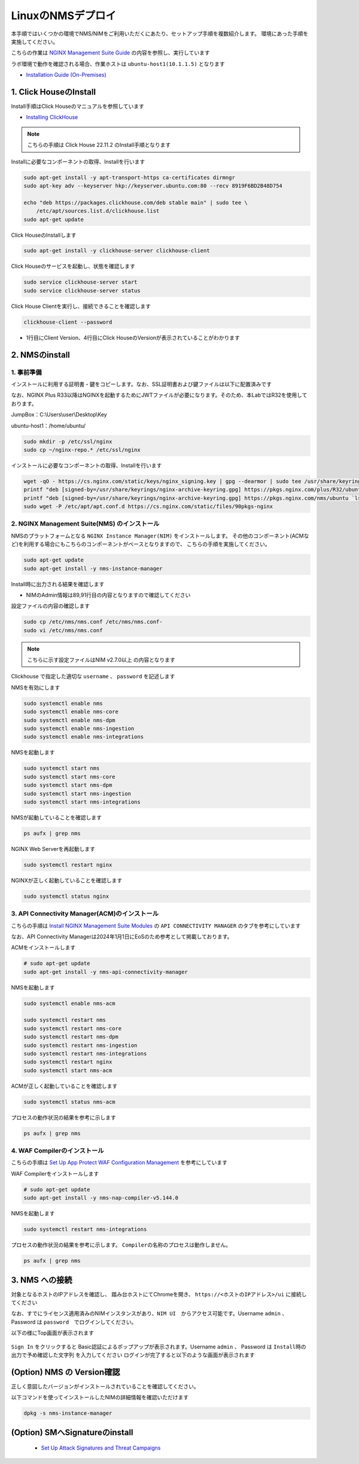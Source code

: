 LinuxのNMSデプロイ
####

本手順ではいくつかの環境でNMS/NIMをご利用いただくにあたり、セットアップ手順を複数紹介します。
環境にあった手順を実施してください。

こちらの作業は `NGINX Management Suite Guide <https://docs.nginx.com/nginx-management-suite/>`__ の内容を参照し、実行しています

ラボ環境で動作を確認される場合、作業ホストは ``ubuntu-host1(10.1.1.5)`` となります

- `Installation Guide (On-Premises) <https://docs.nginx.com/nginx-management-suite/installation/vm-bare-metal/>`__

1. Click HouseのInstall
----

Install手順はClick Houseのマニュアルを参照しています

- `Installing ClickHouse <https://clickhouse.com/docs/en/install/>`__

.. NOTE::

  こちらの手順は Click House 22.11.2 のInstall手順となります

Installに必要なコンポーネントの取得、Installを行います

.. code-block:: cmdin

  sudo apt-get install -y apt-transport-https ca-certificates dirmngr
  sudo apt-key adv --keyserver hkp://keyserver.ubuntu.com:80 --recv 8919F6BD2B48D754
  
  echo "deb https://packages.clickhouse.com/deb stable main" | sudo tee \
      /etc/apt/sources.list.d/clickhouse.list
  sudo apt-get update

Click HouseのInstallします

.. code-block:: cmdin

  sudo apt-get install -y clickhouse-server clickhouse-client

.. code-block:: bash
  :linenos:
  :caption: 実行結果サンプル

   ** 省略 **
   chown -R clickhouse-bridge:clickhouse-bridge '/usr/bin/clickhouse-odbc-bridge'
   chown -R clickhouse-bridge:clickhouse-bridge '/usr/bin/clickhouse-library-bridge'
  Set up the password for the default user: password << 左の文字列を入力
  Password for default user is saved in file /etc/clickhouse-server/users.d/default-password.xml.
  Setting capabilities for clickhouse binary. This is optional.
   chown -R clickhouse:clickhouse '/etc/clickhouse-server'
  
  ClickHouse has been successfully installed.

Click Houseのサービスを起動し、状態を確認します

.. code-block:: cmdin

  sudo service clickhouse-server start
  sudo service clickhouse-server status

.. code-block:: bash
  :linenos:
  :caption: 実行結果サンプル

  ● clickhouse-server.service - ClickHouse Server (analytic DBMS for big data)
       Loaded: loaded (/lib/systemd/system/clickhouse-server.service; enabled; vendor preset: enabled)
       Active: active (running) since Tue 2022-12-13 09:37:45 UTC; 3s ago
     Main PID: 2774 (clckhouse-watch)
        Tasks: 205 (limit: 4652)
       Memory: 65.0M
       CGroup: /system.slice/clickhouse-server.service
               ├─2774 clickhouse-watchdog        --config=/etc/clickhouse-server/config.xml --pid-file=/run/clickhouse-server/clickhouse-server.pid
               └─2787 /usr/bin/clickhouse-server --config=/etc/clickhouse-server/config.xml --pid-file=/run/clickhouse-server/clickhouse-server.pid
  
  Dec 13 09:37:45 ip-10-1-1-5 systemd[1]: Started ClickHouse Server (analytic DBMS for big data).
  Dec 13 09:37:45 ip-10-1-1-5 clickhouse-server[2774]: Processing configuration file '/etc/clickhouse-server/config.xml'.
  Dec 13 09:37:45 ip-10-1-1-5 clickhouse-server[2774]: Logging trace to /var/log/clickhouse-server/clickhouse-server.log
  Dec 13 09:37:45 ip-10-1-1-5 clickhouse-server[2774]: Logging errors to /var/log/clickhouse-server/clickhouse-server.err.log
  Dec 13 09:37:45 ip-10-1-1-5 clickhouse-server[2787]: Processing configuration file '/etc/clickhouse-server/config.xml'.
  Dec 13 09:37:45 ip-10-1-1-5 clickhouse-server[2787]: Saved preprocessed configuration to '/var/lib/clickhouse/preprocessed_configs/config.xml'.
  Dec 13 09:37:45 ip-10-1-1-5 clickhouse-server[2787]: Processing configuration file '/etc/clickhouse-server/users.xml'.
  Dec 13 09:37:45 ip-10-1-1-5 clickhouse-server[2787]: Merging configuration file '/etc/clickhouse-server/users.d/default-password.xml'.
  Dec 13 09:37:45 ip-10-1-1-5 clickhouse-server[2787]: Saved preprocessed configuration to '/var/lib/clickhouse/preprocessed_configs/users.xml'.

Click House Clientを実行し、接続できることを確認します

.. code-block:: cmdin

  clickhouse-client --password

.. code-block:: bash
  :linenos:
  :caption: 実行結果サンプル

  ClickHouse client version 22.11.2.30 (official build).
  Password for user (default): password << 先程設定したパスワードを入力してください
  Connecting to localhost:9000 as user default.
  Connected to ClickHouse server version 22.11.2 revision 54460.
  
  Warnings:
   * Maximum number of threads is lower than 30000. There could be problems with handling a lot of simultaneous queries.
  
  ip-10-1-1-5.xxx.internal :) q << "q" を入力し、クライアントを終了してください
  Bye.

- 1行目にClient Version、4行目にClick HouseのVersionが表示されていることがわかります


2. NMSのinstall
----

1. 事前準備
~~~~

インストールに利用する証明書・鍵をコピーします。なお、SSL証明書および鍵ファイルは以下に配置済みです

なお、NGINX Plus R33以降はNGINXを起動するためにJWTファイルが必要になります。そのため、本LabではR32を使用しております。

JumpBox：C:\\Users\\user\\Desktop\\Key

ubuntu-host1：/home/ubuntu/

.. code-block:: cmdin

  sudo mkdir -p /etc/ssl/nginx
  sudo cp ~/nginx-repo.* /etc/ssl/nginx

インストールに必要なコンポーネントの取得、Installを行います

.. code-block:: cmdin

  wget -qO - https://cs.nginx.com/static/keys/nginx_signing.key | gpg --dearmor | sudo tee /usr/share/keyrings/nginx-archive-keyring.gpg >/dev/null
  printf "deb [signed-by=/usr/share/keyrings/nginx-archive-keyring.gpg] https://pkgs.nginx.com/plus/R32/ubuntu `lsb_release -cs` nginx-plus\n" | sudo tee /etc/apt/sources.list.d/nginx-plus.list
  printf "deb [signed-by=/usr/share/keyrings/nginx-archive-keyring.gpg] https://pkgs.nginx.com/nms/ubuntu `lsb_release -cs` nginx-plus\n" | sudo tee /etc/apt/sources.list.d/nms.list
  sudo wget -P /etc/apt/apt.conf.d https://cs.nginx.com/static/files/90pkgs-nginx
  
  

2. NGINX Management Suite(NMS) のインストール
~~~~

NMSのプラットフォームとなる ``NGINX Instance Manager(NIM)`` をインストールします。
その他のコンポーネント(ACMなど)を利用する場合にもこちらのコンポーネントがベースとなりますので、 こちらの手順を実施してください。

.. code-block:: cmdin

  sudo apt-get update
  sudo apt-get install -y nms-instance-manager

Install時に出力される結果を確認します

.. code-block:: bash
  :linenos:
  :caption: 実行結果サンプル
  :emphasize-lines: 2, 89, 91

  ** 省略 **
  FQDN [nim.local]:    <-Enterを押してください。
  You have chosen: nim.local

  Further certificate generation steps will use this FQDN.
   * Creating certificates for NGINX Modules...
   *** Generating certificates for NGINX Services: agent-ingest, type - auth_server...
   *** Generating certificates for NGINX Services: dataplane-manager, type - auth_server...
   *** Generating certificates for NGINX Services: core, type - auth_server...
   *** Generating certificates for NGINX Services: integrations, type - auth_server...
   *** Generating certificates for NGINX Services: secmon, type - auth_server...
   *** Generating certificates for NGINX Services: agent-ingest, type - auth_client...
   *** Generating certificates for NGINX Services: dataplane-manager, type - auth_client...
   *** Generating certificates for NGINX Services: core, type - auth_client...
   *** Generating certificates for NGINX Services: devportal, type - auth_client...
   *** Generating certificates for NGINX Services: integrations, type - auth_client...
   *** Generating certificates for NGINX Services: secmon, type - auth_client...
   * Creating certificates for internal database components...
  Reloading systemd manager configuration
  Unmasking the service unit, 'systemctl unmask nms'
  Setting the preset flag for service unit, 'systemctl preset nms'
  Created symlink /etc/systemd/system/multi-user.target.wants/nms.service → /lib/systemd/system/nms.service.
  Unmasking the service unit, 'systemctl unmask nms-core'
  Setting the preset flag for service unit, 'systemctl preset nms-core'
  Created symlink /etc/systemd/system/nms.service.wants/nms-core.service → /lib/systemd/system/nms-core.service.
  Unmasking the service unit, 'systemctl unmask nms-dpm'
  Setting the preset flag for service unit, 'systemctl preset nms-dpm'
  Created symlink /etc/systemd/system/nms.service.wants/nms-dpm.service → /lib/systemd/system/nms-dpm.service.
  Unmasking the service unit, 'systemctl unmask nms-ingestion'
  Setting the preset flag for service unit, 'systemctl preset nms-ingestion'
  Created symlink /etc/systemd/system/nms.service.wants/nms-ingestion.service → /lib/systemd/system/nms-ingestion.service.
  Unmasking the service unit, 'systemctl unmask nms-integrations'
  Setting the preset flag for service unit, 'systemctl preset nms-integrations'
  Created symlink /etc/systemd/system/nms.service.wants/nms-integrations.service → /lib/systemd/system/nms-integrations.service.
  Unmasking the service unit, 'systemctl unmask nms-sm'
  Setting the preset flag for service unit, 'systemctl preset nms-sm'
  Created symlink /etc/systemd/system/multi-user.target.wants/nms-sm.service → /lib/systemd/system/nms-sm.service.
  Created symlink /etc/systemd/system/nms.service.wants/nms-sm.service → /lib/systemd/system/nms-sm.service.
  Adding user nginx to group nms
  Adding user www-data to group nms
  Adding user syslog to group nms
  Ensuring the log file exists, 'touch /var/log/nms/nms.log'
  Generating default password for 'admin' user account
  Using openssl version 1.1.1f
  Writing admin password to /etc/nms/nginx/.htpasswd
  Checking if clickhouse-server is installed, 'which clickhouse-server'. 
  /usr/bin/clickhouse-server
  Restarting rsyslog process 
  ----------------------------------------------------------------------
  NGINX Management Suite package has been successfully installed.

  Please follow the next steps to Start the software:

      # Start the Clickhouse database server
      sudo systemctl start clickhouse-server

      # Start NGINX web server
      sudo systemctl start nginx

      # If NGINX is already running, reload it
      sudo service nginx reload

      # Optional: load the included SELinux policy
      sudo semodule -n -i /usr/share/selinux/packages/nms.pp
      sudo /usr/sbin/load_policy
      sudo restorecon -F -R /usr/bin/nms-core
      sudo restorecon -F -R /usr/bin/nms-dpm
      sudo restorecon -F -R /usr/bin/nms-ingestion
      sudo restorecon -F -R /usr/bin/nms-integrations
      sudo restorecon -F -R /usr/bin/nms-sm
      sudo restorecon -F -R /usr/lib/systemd/system/nms.service
      sudo restorecon -F -R /usr/lib/systemd/system/nms-core.service
      sudo restorecon -F -R /usr/lib/systemd/system/nms-dpm.service
      sudo restorecon -F -R /usr/lib/systemd/system/nms-ingestion.service
      sudo restorecon -F -R /usr/lib/systemd/system/nms-integrations.service
      sudo restorecon -F -R /var/lib/nms/modules/manager.json
      sudo restorecon -F -R /var/lib/nms/modules.json
      sudo restorecon -F -R /var/lib/nms/secrets
      sudo restorecon -F -R /var/lib/nms/streaming
      sudo restorecon -F -R /var/lib/nms
      sudo restorecon -F -R /var/lib/nms/dqlite
      sudo restorecon -F -R /var/run/nms
      sudo restorecon -F -R /var/lib/nms/modules
      sudo restorecon -F -R /var/log/nms

      # Enable NGINX Management Suite services
      sudo systemctl enable nms nms-core nms-dpm nms-ingestion nms-integrations nms-sm --now

      Admin username: admin

      Admin password: B8oTVUIK73cRQB11hZv6HZQGY5NUEh

  Please change this password with your own as soon as possible:
  https://docs.nginx.com/nginx-instance-manager/admin-guide/authentication/basic-auth/set-up-basic-authentication/

  For UI access, point your browser to the HTTPS port of this machine. 

  IMPORTANT: By default, NGINX Instance Manager may collect and send anonymized telemetry and interaction information for analysis by F5 NGINX.   This information is used to make improvements to our products and services. Administrators may disable this functionality for all users in the web portal.
  ----------------------------------------------------------------------
  Processing triggers for systemd (245.4-4ubuntu3.6) ...
  Processing triggers for man-db (2.9.1-1) ...
  Processing triggers for rsyslog (8.2001.0-1ubuntu1.1) ...

- NIMのAdmin情報は89,91行目の内容となりますので確認してください


設定ファイルの内容の確認します

.. code-block:: cmdin

  sudo cp /etc/nms/nms.conf /etc/nms/nms.conf-
  sudo vi /etc/nms/nms.conf

.. NOTE::

  こちらに示す設定ファイルはNIM v2.7.0以上 の内容となります

.. code-block:: bash
  :linenos:
  :caption: 実行結果サンプル
  :emphasize-lines: 81-86


  # This is default /etc/nms/nms.conf file which is distributed with Linux packages.
  
  user: nms
  daemon: true
  # Root dqlite db directory. Each sub directory here is dedicated to the process
  db_root_dir: /var/lib/nms/dqlite
  
  # default log level for all processes. Each process can override this level.
  log:
    encoding: console
    level: error
  
  modules:
    prefix: /var/lib/nms
    # NMS modules config are available here to be read if installed
    conf_dir: /etc/nms/modules
  
  core:
    # enable this for core on tcp
    # address: 127.0.0.1:8033
    address: unix:/var/run/nms/core.sock
    grpc_addr: unix:/var/run/nms/coregrpc.sock
    analytics:
      # Catalogs config
      catalogs:
        metrics_data_dir: /usr/share/nms/catalogs/metrics
        events_data_dir: /usr/share/nms/catalogs/events
        dimensions_data_dir: /usr/share/nms/catalogs/dimensions
    # Dqlite config
    dqlite:
      addr: 127.0.0.1:7891
    # disable this to prevent automatic cleanup on a module removal of it's RBAC features and permissions
    disable_rbac_cleanup: false
  
  dpm:
    # enable this for dpm on tcp
    # address: 127.0.0.1:8034
    address: unix:/var/run/nms/dpm.sock
    # enable this for dpm grpc server on tcp
    # grpc_addr: 127.0.0.1:8036
    grpc_addr: unix:/var/run/nms/am.sock
    # Dqlite config
    dqlite:
      addr: 127.0.0.1:7890
    # NATS config
    nats:
      address: nats://127.0.0.1:9100
      # nats streaming
      store_root_dir: /var/lib/nms/streaming
      # 10GB
      max_store_bytes: 10737418240
      # 1GB
      max_memory_bytes: 1073741824
      # https://docs.nats.io/reference/faq#is-there-a-message-size-limitation-in-nats
      # 8MB
      max_message_bytes: 8388608
  
  integrations:
    # enable this for integrations on tcp
    # address: 127.0.0.1:8037
    address: unix:/var/run/nms/integrations.sock
    # Dqlite config
    dqlite:
      addr: 127.0.0.1:7892
    app_protect_security_update:
      # Enable this setting to automatically retrieve the latest Attack Signatures and Threat Campaigns.
      # enable: true
      # Enable this setting to specify how often, in hours, the latest Attack Signatures and Threat Campaigns are retrieved.
      # The default interval is 6 hours, the maximum interval is 48 hours, and the minimum is 1 hour.
      # interval: 6
      # Enable this setting to specify how many updates to download for the latest Attack Signatures and Threat Campaigns.
      # By default, the 10 latest updates are downloaded. The maximum value is 20, and the minimum value is 1.
      # number_of_updates: 10
  
  ingestion:
    # enable this for ingestion grpc server on tcp
    # grpc_addr: 127.0.0.1:8035
    grpc_addr: unix:/var/run/nms/ingestion.sock
  
  # ClickHouse config for establishing a ClickHouse connection
  clickhouse:
  #   # Below address not used if TLS mode is enabled
    address: 127.0.0.1:9000
  #   # Ensure username and password are wrapped in quotes
    username: 'default'
    password: 'password'
  #   # Enable TLS configurations for ClickHouse connections
  #   tls:
  #     # Address pointing to <tcp_port_secure> of ClickHouse
  #     # Below CH address is used when TLS mode is active
  #     tls_address: 127.0.0.1:9440
  #     # Verification should be skipped for self-signed certificates
  #     skip_verify: true
  #     key_path: /path/to/client-key.pem
  #     cert_path: /path/to/client-cert.pem
  #     ca_path: /etc/ssl/certs/ca-certificates.crt


Clickhouse で指定した適切な ``username`` 、 ``password`` を記述します

NMSを有効にします

.. code-block:: cmdin

  sudo systemctl enable nms
  sudo systemctl enable nms-core
  sudo systemctl enable nms-dpm
  sudo systemctl enable nms-ingestion
  sudo systemctl enable nms-integrations

NMSを起動します

.. code-block:: cmdin

  sudo systemctl start nms
  sudo systemctl start nms-core
  sudo systemctl start nms-dpm
  sudo systemctl start nms-ingestion
  sudo systemctl start nms-integrations

NMSが起動していることを確認します

.. code-block:: cmdin

  ps aufx | grep nms

.. code-block:: bash
  :linenos:
  :caption: 実行結果サンプル
  
  root       12619  0.0  0.0   8160   672 pts/1    S+   16:50   0:00              \_ grep --color=auto nms
  nms        12469  0.1  0.4 1267192 36336 ?       Ssl  16:47   0:00 /usr/bin/nms-ingestion
  nms        12494  0.0  0.5 1257480 42436 ?       Ssl  16:47   0:00 /usr/bin/nms-sm start
  nms        12511  0.2  0.5 1304640 45328 ?       Ssl  16:47   0:00 /usr/bin/nms-integrations
  nms        12537  0.4  0.6 1302140 52588 ?       Ssl  16:47   0:00 /usr/bin/nms-core
  nms        12545  0.7  0.9 1318664 75736 ?       Ssl  16:47   0:01 /usr/bin/nms-dpm

NGINX Web Serverを再起動します

.. code-block:: cmdin

  sudo systemctl restart nginx

NGINXが正しく起動していることを確認します

.. code-block:: cmdin

  sudo systemctl status nginx

.. code-block:: bash
  :linenos:
  :caption: 実行結果サンプル

  ● nginx.service - A high performance web server and a reverse proxy server
       Loaded: loaded (/lib/systemd/system/nginx.service; enabled; vendor preset: enabled)
       Active: active (running) since Tue 2022-12-13 10:50:05 UTC; 12s ago
         Docs: man:nginx(8)
      Process: 18761 ExecStartPre=/usr/sbin/nginx -t -q -g daemon on; master_process on; (code=exited, status=0/SUCCESS)
      Process: 18775 ExecStart=/usr/sbin/nginx -g daemon on; master_process on; (code=exited, status=0/SUCCESS)
     Main PID: 18776 (nginx)
        Tasks: 3 (limit: 4652)
       Memory: 4.2M
       CGroup: /system.slice/nginx.service
               ├─18776 nginx: master process /usr/sbin/nginx -g daemon on; master_process on;
               ├─18777 nginx: worker process
               └─18778 nginx: worker process
  
  Dec 13 10:50:05 ip-10-1-1-5 systemd[1]: nginx.service: Succeeded.
  Dec 13 10:50:05 ip-10-1-1-5 systemd[1]: Stopped A high performance web server and a reverse proxy server.
  Dec 13 10:50:05 ip-10-1-1-5 systemd[1]: Starting A high performance web server and a reverse proxy server...
  Dec 13 10:50:05 ip-10-1-1-5 systemd[1]: Started A high performance web server and a reverse proxy server.

3. API Connectivity Manager(ACM)のインストール
~~~~

こちらの手順は `Install NGINX Management Suite Modules <https://docs.nginx.com/nginx-management-suite/installation/vm-bare-metal/install-acm/>`__ の ``API CONNECTIVITY MANAGER`` のタブを参考にしています

なお、API Connectivity Managerは2024年1月1日にEoSのため参考として掲載しております。

ACMをインストールします

.. code-block:: cmdin

  # sudo apt-get update
  sudo apt-get install -y nms-api-connectivity-manager

NMSを起動します

.. code-block:: cmdin

  sudo systemctl enable nms-acm

  sudo systemctl restart nms
  sudo systemctl restart nms-core
  sudo systemctl restart nms-dpm
  sudo systemctl restart nms-ingestion
  sudo systemctl restart nms-integrations
  sudo systemctl restart nginx
  sudo systemctl start nms-acm

ACMが正しく起動していることを確認します

.. code-block:: cmdin

  sudo systemctl status nms-acm

.. code-block:: bash
  :linenos:
  :caption: 実行結果サンプル

  ● nms-acm.service - NGINX Management Suite - API Connectivity Manager
       Loaded: loaded (/lib/systemd/system/nms-acm.service; enabled; vendor preset: enabled)
       Active: active (running) since Fri 2023-02-10 02:43:05 UTC; 27s ago
         Docs: https://www.nginx.com/products/api-connectivity-manager
     Main PID: 12451 (nms-acm)
        Tasks: 13 (limit: 9445)
       Memory: 18.2M
       CGroup: /system.slice/nms-acm.service
               └─12451 /usr/bin/nms-acm server
  
  Feb 10 02:43:08 ip-10-1-1-6 acm[12451]: [INFO]         acm                                          templates/service.go:119     >
  Feb 10 02:43:08 ip-10-1-1-6 acm[12451]: [INFO]         acm                                          templates/service.go:119     >
  Feb 10 02:43:08 ip-10-1-1-6 acm[12451]: [INFO]         acm                                          templates/service.go:119     >
  Feb 10 02:43:08 ip-10-1-1-6 acm[12451]: [INFO]         acm                                          templates/service.go:119     >
  Feb 10 02:43:08 ip-10-1-1-6 acm[12451]: [INFO]         acm                                          templates/service.go:119     >
  Feb 10 02:43:08 ip-10-1-1-6 acm[12451]: [INFO]         acm                                          templates/service.go:119     >
  Feb 10 02:43:08 ip-10-1-1-6 acm[12451]: [INFO]         acm                                          templates/service.go:119     >
  Feb 10 02:43:08 ip-10-1-1-6 acm[12451]: [INFO]         acm                                          templates/service.go:119     >
  Feb 10 02:43:08 ip-10-1-1-6 acm[12451]: [INFO]         acm                                          templates/service.go:37      >
  Feb 10 02:43:09 ip-10-1-1-6 acm[12451]: [INFO]         acm                                          templates/service.go:61      >

プロセスの動作状況の結果を参考に示します

.. code-block:: cmdin

  ps aufx | grep nms

.. code-block:: bash
  :linenos:
  :caption: 実行結果サンプル

  ubuntu     12607  0.0  0.0   8160   672 pts/0    S+   02:55   0:00              \_ grep --color=auto nms
  nms        12385  0.2  0.7 1376852 62380 ?       Ssl  02:43   0:01 /usr/bin/nms-core
  nms        12435  0.3  0.7 1379940 63544 ?       Ssl  02:43   0:02 /usr/bin/nms-dpm
  nms        12479  0.1  0.3 1265868 31216 ?       Ssl  02:43   0:01 /usr/bin/nms-ingestion
  nms        12515  0.0  0.5 1334052 42072 ?       Ssl  02:43   0:00 /usr/bin/nms-integrations
  nms        12595  1.1  0.7 1268892 63196 ?       Ssl  02:53   0:01 /usr/bin/nms-acm server


4. WAF Compilerのインストール
~~~~

こちらの手順は `Set Up App Protect WAF Configuration Management <https://docs.nginx.com/nginx-management-suite/nim/how-to/app-protect/setup-waf-config-management/>`__ を参考にしています


WAF Compilerをインストールします

.. code-block:: cmdin

  # sudo apt-get update
  sudo apt-get install -y nms-nap-compiler-v5.144.0

NMSを起動します

.. code-block:: cmdin

  sudo systemctl restart nms-integrations

プロセスの動作状況の結果を参考に示します。 ``Compilerの名称のプロセスは動作しません。``

.. code-block:: cmdin

  ps aufx | grep nms

.. code-block:: bash
  :linenos:
  :caption: 実行結果サンプル

  ubuntu     18301  0.0  0.0   8160   672 pts/0    S+   03:09   0:00              \_ grep --color=auto nms
  nms        12988  0.2  0.7 1378084 59972 ?       Ssl  03:00   0:01 /usr/bin/nms-core
  nms        13046  0.4  0.7 1380308 59392 ?       Ssl  03:00   0:02 /usr/bin/nms-dpm
  nms        13089  0.1  0.4 1265868 32516 ?       Ssl  03:00   0:00 /usr/bin/nms-ingestion
  nms        13180  0.2  0.5 1334620 42576 ?       Ssl  03:01   0:01 /usr/bin/nms-acm server
  nms        18269  1.2  0.3 1284656 29796 ?       Ssl  03:09   0:00 /usr/bin/nms-integrations


3. NMS への接続
----

対象となるホストのIPアドレスを確認し、 踏み台ホストにてChromeを開き、 ``https://<ホストのIPアドレス>/ui`` に接続してください

なお、すでにライセンス適用済みのNIMインスタンスがあり、``NIM UI``　からアクセス可能です。Username ``admin`` 、 Password は ``password``　でログインしてください。

以下の様にTop画面が表示されます

   .. image:: ./media/nim-login.png
      :width: 400

``Sign In`` をクリックすると Basic認証によるポップアップが表示されます。Username ``admin`` 、 Password は ``Install時の出力で予め確認した文字列`` を入力してください
ログインが完了すると以下のような画面が表示されます

   .. image:: ./media/nim-top.png
      :width: 400

(Option) NMS の Version確認
----

正しく意図したバージョンがインストールされていることを確認してください。


.. code-block:: bash
  :linenos:
  :caption: 実行結果サンプル

  $ dpkg -l | grep nms
  ii  nms-api-connectivity-manager     1.4.1-762997411~focal              amd64        NGINX Management Suite ACM Module.
  ii  nms-instance-manager             2.8.0-759861272~focal              amd64        NGINX Management Suite - Instance Manager (core system)
  ii  nms-nap-compiler-v4.2.0          4.2.0-1~focal                      amd64        NGINX App Protect repackaged compiler for compatability with NGINX Instance Manager
  ii  nms-sm                           1.2.0-751410248~focal              amd64        NGINX Security Monitoring Dashboard Module


以下コマンドを使ってインストールしたNIMの詳細情報を確認いただけます

.. code-block:: cmdin

  dpkg -s nms-instance-manager

.. code-block:: bash
  :linenos:
  :caption: 実行結果サンプル

  Package: nms-instance-manager
  Status: install ok installed
  Priority: optional
  Installed-Size: 208328
  Maintainer: NGINX Packaging <nginx-packaging@f5.com>
  Architecture: amd64
  Version: 2.8.0-759861272~focal
  Depends: adduser, gawk, lsb-release, nginx-plus (>= 22) | nginx (>= 1.18.0), openssl, rsyslog, systemd, tar
  Recommends: clickhouse-server (>= 21.3.19.1), openssl (>= 1.1.1)
  Conffiles:
   /etc/logrotate.d/nms.conf 9c4dc2b56a4496bb35547f205a81d750
   /etc/nginx/conf.d/nms-http.conf e9f45890256ca87cc64737de6aeb998f
   /etc/nms/nginx/.htpasswd d41d8cd98f00b204e9800998ecf8427e
   /etc/nms/nginx/errors-grpc.loc_conf 602e26ca21e12a11262c170f88e90c38
   /etc/nms/nginx/errors-grpc.server_conf 73f48a717d8e7cb6ce73cdc22efc67b3
   /etc/nms/nginx/errors.http_conf 73f1d2692f94440ad35c1c4934dc08cd
   /etc/nms/nginx/oidc/openid_configuration.conf 42b3c5cb96e5b8a0df87d8c882e59077
   /etc/nms/nginx/upstreams/README.md f29b0fe2b4d6856f26f7286f3c9e0579
   /etc/nms/nginx/upstreams/mapped_apis/README.md c287571d3c9cddf6a85d2cdd6fc14dae
   /etc/nms/nms.conf 88e66e7f0f891bb3c4d8dc0ac7871f6e
   /etc/rsyslog.d/nms.conf 3fdc4c5ef473f05d85251266b30d8521
   /usr/lib/systemd/system/nms-core.service 3bb5bb05e05e9dd1ff62d6f9ea650e3b
   /usr/lib/systemd/system/nms-dpm.service 9ee5e027e6694ee988c78eff4e043a26
   /usr/lib/systemd/system/nms-ingestion.service 69c2bf77c707f59b2f58f9bae0525d66
   /usr/lib/systemd/system/nms-integrations.service 23012c3c61c0df2046e65131cbab1fc7
   /usr/lib/systemd/system/nms.service 99ce4153417884beb7dac8556544c75c
   /var/lib/nms/modules.json 58e0494c51d30eb3494f7c9198986bb9
  Description: NGINX Management Suite - Instance Manager (core system)
  Homepage: https://www.nginx.com/products/nginx-instance-manager/


(Option) SMへSignatureのinstall
----

 - `Set Up Attack Signatures and Threat Campaigns <https://docs.nginx.com/nginx-management-suite/nim/how-to/app-protect/setup-waf-config-management/#set-up-attack-signatures-and-threat-campaigns>`__
